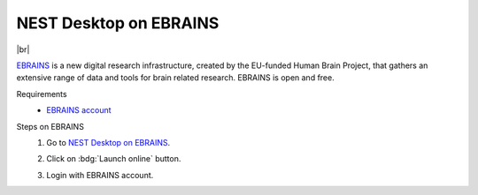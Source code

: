NEST Desktop on EBRAINS
=======================

.. image:: /_static/img/logo/ebrains-logo.svg
   :align: left
   :height: 150px

|br|

`EBRAINS <https://www.ebrains.eu/>`_ is a new digital research infrastructure, created by the EU-funded Human Brain
Project, that gathers an extensive range of data and tools for brain related research. EBRAINS is open and free.

Requirements
   - `EBRAINS account <https://www.ebrains.eu/page/sign-up>`_

Steps on EBRAINS
   #. Go to `NEST Desktop on EBRAINS <https://www.ebrains.eu/tools/nest-desktop>`_.

      .. image:: /_static/img/screenshots/online-services/ebrains-tools.png

   #. Click on :bdg:`Launch online` button.

   #. Login with EBRAINS account.